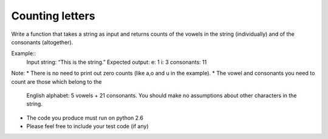 ================
Counting letters
================

Write a function that takes a string as input and returns counts of the vowels
in the string (individually) and of the consonants (altogether).

Example::
   Input string: “This is the string.”
   Expected output:
   e: 1
   i: 3
   consonants: 11

Note:
* There is no need to print out zero counts (like a,o and u in the example).
* The vowel and consonants you need to count are those which belong to the
  English alphabet: 5 vowels + 21 consonants.
  You should make no assumptions about other characters in the string.
* The code you produce must run on python 2.6
* Please feel free to include your test code (if any)